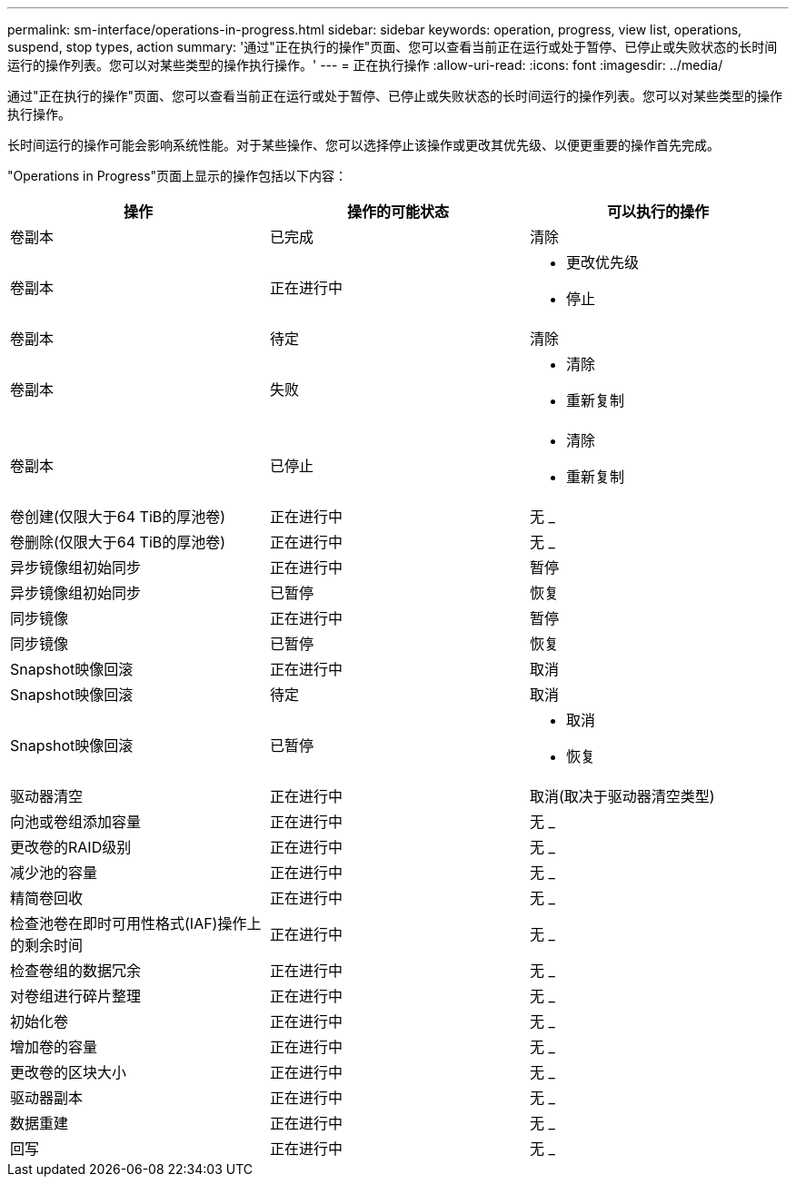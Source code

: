 ---
permalink: sm-interface/operations-in-progress.html 
sidebar: sidebar 
keywords: operation, progress, view list, operations, suspend, stop types, action 
summary: '通过"正在执行的操作"页面、您可以查看当前正在运行或处于暂停、已停止或失败状态的长时间运行的操作列表。您可以对某些类型的操作执行操作。' 
---
= 正在执行操作
:allow-uri-read: 
:icons: font
:imagesdir: ../media/


[role="lead"]
通过"正在执行的操作"页面、您可以查看当前正在运行或处于暂停、已停止或失败状态的长时间运行的操作列表。您可以对某些类型的操作执行操作。

长时间运行的操作可能会影响系统性能。对于某些操作、您可以选择停止该操作或更改其优先级、以便更重要的操作首先完成。

"Operations in Progress"页面上显示的操作包括以下内容：

[cols="2a,2a,2a"]
|===
| 操作 | 操作的可能状态 | 可以执行的操作 


 a| 
卷副本
 a| 
已完成
 a| 
清除



 a| 
卷副本
 a| 
正在进行中
 a| 
* 更改优先级
* 停止




 a| 
卷副本
 a| 
待定
 a| 
清除



 a| 
卷副本
 a| 
失败
 a| 
* 清除
* 重新复制




 a| 
卷副本
 a| 
已停止
 a| 
* 清除
* 重新复制




 a| 
卷创建(仅限大于64 TiB的厚池卷)
 a| 
正在进行中
 a| 
无 _



 a| 
卷删除(仅限大于64 TiB的厚池卷)
 a| 
正在进行中
 a| 
无 _



 a| 
异步镜像组初始同步
 a| 
正在进行中
 a| 
暂停



 a| 
异步镜像组初始同步
 a| 
已暂停
 a| 
恢复



 a| 
同步镜像
 a| 
正在进行中
 a| 
暂停



 a| 
同步镜像
 a| 
已暂停
 a| 
恢复



 a| 
Snapshot映像回滚
 a| 
正在进行中
 a| 
取消



 a| 
Snapshot映像回滚
 a| 
待定
 a| 
取消



 a| 
Snapshot映像回滚
 a| 
已暂停
 a| 
* 取消
* 恢复




 a| 
驱动器清空
 a| 
正在进行中
 a| 
取消(取决于驱动器清空类型)



 a| 
向池或卷组添加容量
 a| 
正在进行中
 a| 
无 _



 a| 
更改卷的RAID级别
 a| 
正在进行中
 a| 
无 _



 a| 
减少池的容量
 a| 
正在进行中
 a| 
无 _



 a| 
精简卷回收
 a| 
正在进行中
 a| 
无 _



 a| 
检查池卷在即时可用性格式(IAF)操作上的剩余时间
 a| 
正在进行中
 a| 
无 _



 a| 
检查卷组的数据冗余
 a| 
正在进行中
 a| 
无 _



 a| 
对卷组进行碎片整理
 a| 
正在进行中
 a| 
无 _



 a| 
初始化卷
 a| 
正在进行中
 a| 
无 _



 a| 
增加卷的容量
 a| 
正在进行中
 a| 
无 _



 a| 
更改卷的区块大小
 a| 
正在进行中
 a| 
无 _



 a| 
驱动器副本
 a| 
正在进行中
 a| 
无 _



 a| 
数据重建
 a| 
正在进行中
 a| 
无 _



 a| 
回写
 a| 
正在进行中
 a| 
无 _

|===